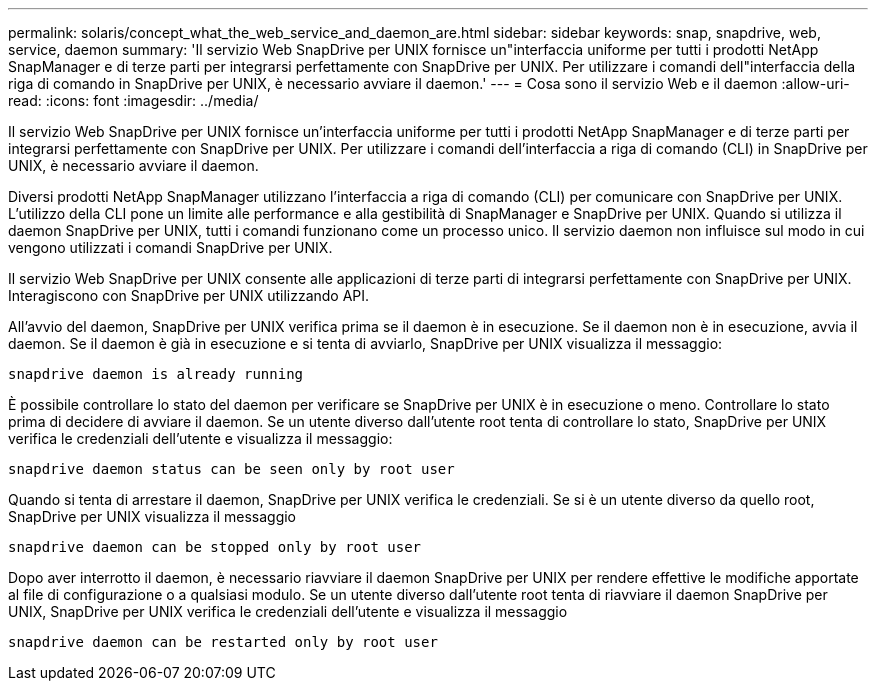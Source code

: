 ---
permalink: solaris/concept_what_the_web_service_and_daemon_are.html 
sidebar: sidebar 
keywords: snap, snapdrive, web, service, daemon 
summary: 'Il servizio Web SnapDrive per UNIX fornisce un"interfaccia uniforme per tutti i prodotti NetApp SnapManager e di terze parti per integrarsi perfettamente con SnapDrive per UNIX. Per utilizzare i comandi dell"interfaccia della riga di comando in SnapDrive per UNIX, è necessario avviare il daemon.' 
---
= Cosa sono il servizio Web e il daemon
:allow-uri-read: 
:icons: font
:imagesdir: ../media/


[role="lead"]
Il servizio Web SnapDrive per UNIX fornisce un'interfaccia uniforme per tutti i prodotti NetApp SnapManager e di terze parti per integrarsi perfettamente con SnapDrive per UNIX. Per utilizzare i comandi dell'interfaccia a riga di comando (CLI) in SnapDrive per UNIX, è necessario avviare il daemon.

Diversi prodotti NetApp SnapManager utilizzano l'interfaccia a riga di comando (CLI) per comunicare con SnapDrive per UNIX. L'utilizzo della CLI pone un limite alle performance e alla gestibilità di SnapManager e SnapDrive per UNIX. Quando si utilizza il daemon SnapDrive per UNIX, tutti i comandi funzionano come un processo unico. Il servizio daemon non influisce sul modo in cui vengono utilizzati i comandi SnapDrive per UNIX.

Il servizio Web SnapDrive per UNIX consente alle applicazioni di terze parti di integrarsi perfettamente con SnapDrive per UNIX. Interagiscono con SnapDrive per UNIX utilizzando API.

All'avvio del daemon, SnapDrive per UNIX verifica prima se il daemon è in esecuzione. Se il daemon non è in esecuzione, avvia il daemon. Se il daemon è già in esecuzione e si tenta di avviarlo, SnapDrive per UNIX visualizza il messaggio:

`snapdrive daemon is already running`

È possibile controllare lo stato del daemon per verificare se SnapDrive per UNIX è in esecuzione o meno. Controllare lo stato prima di decidere di avviare il daemon. Se un utente diverso dall'utente root tenta di controllare lo stato, SnapDrive per UNIX verifica le credenziali dell'utente e visualizza il messaggio:

`snapdrive daemon status can be seen only by root user`

Quando si tenta di arrestare il daemon, SnapDrive per UNIX verifica le credenziali. Se si è un utente diverso da quello root, SnapDrive per UNIX visualizza il messaggio

`snapdrive daemon can be stopped only by root user`

Dopo aver interrotto il daemon, è necessario riavviare il daemon SnapDrive per UNIX per rendere effettive le modifiche apportate al file di configurazione o a qualsiasi modulo. Se un utente diverso dall'utente root tenta di riavviare il daemon SnapDrive per UNIX, SnapDrive per UNIX verifica le credenziali dell'utente e visualizza il messaggio

`snapdrive daemon can be restarted only by root user`
